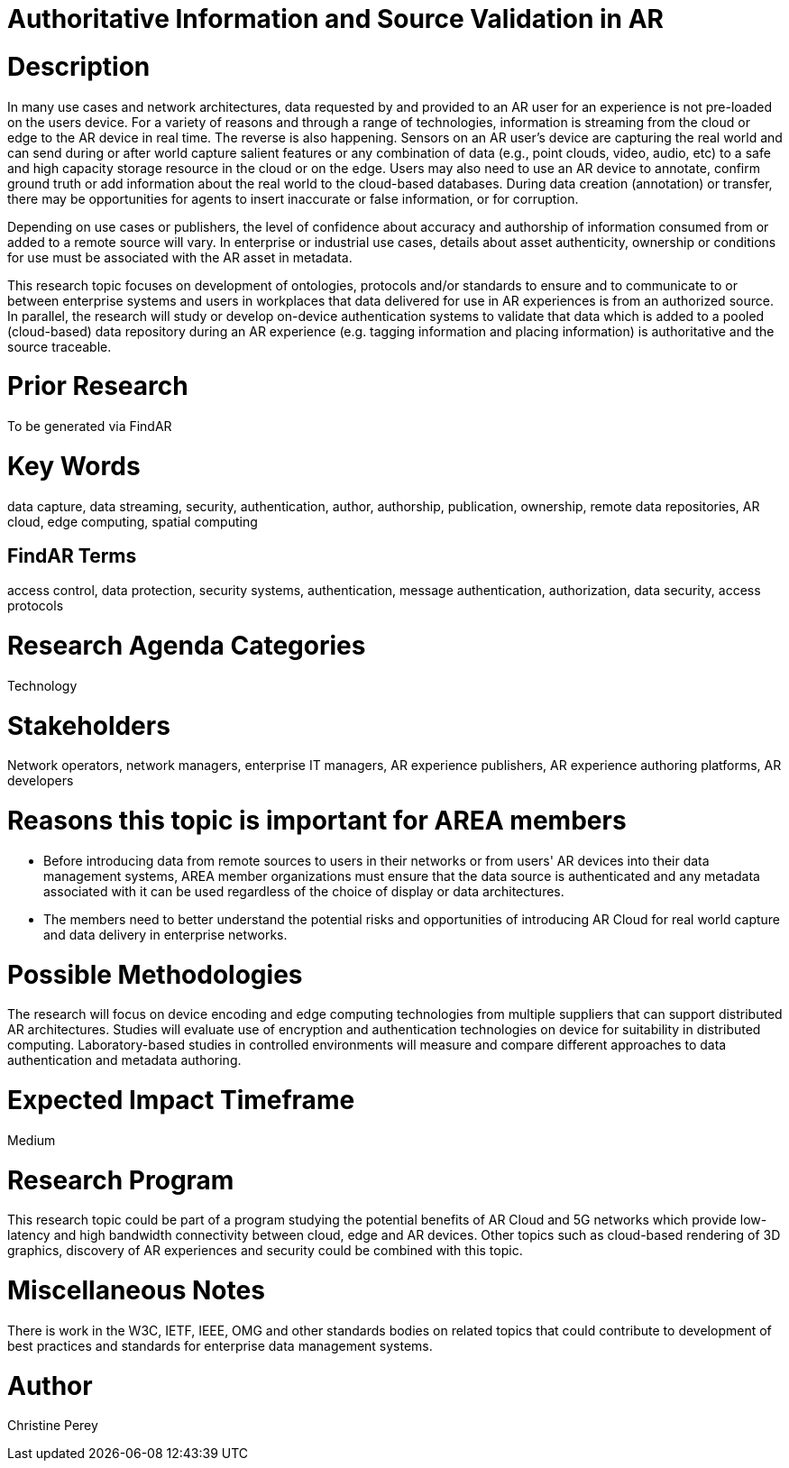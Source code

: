 [[ra-Tauthentication5-datavalidationtechniques]]

# Authoritative Information and Source Validation in AR

# Description
In many use cases and network architectures, data requested by and provided to an AR user for an experience is not pre-loaded on the users device. For a variety of reasons and through a range of technologies, information is streaming from the cloud or edge to the AR device in real time. The reverse is also happening. Sensors on an AR user's device are capturing the real world and can send during or after world capture salient features or any combination of data (e.g., point clouds, video, audio, etc) to a safe and high capacity storage resource in the cloud or on the edge. Users may also need to use an AR device to annotate, confirm ground truth or add information about the real world to the cloud-based databases. During data creation (annotation) or transfer, there may be opportunities for agents to insert inaccurate or false information, or for corruption.

Depending on use cases or publishers, the level of confidence about accuracy and authorship of information consumed from or added to a remote source will vary. In enterprise or industrial use cases, details about asset authenticity, ownership or conditions for use must be associated with the AR asset in metadata.

This research topic focuses on development of ontologies, protocols and/or standards to ensure and to  communicate to or between enterprise systems and users in workplaces that data delivered for use in AR experiences is from an authorized source. In parallel, the research will study or develop on-device authentication systems to validate that data which is added to a pooled (cloud-based) data repository during an AR experience (e.g. tagging information and placing information) is authoritative and the source traceable.

# Prior Research
To be generated via FindAR

# Key Words
data capture, data streaming, security, authentication, author, authorship, publication, ownership, remote data repositories, AR cloud, edge computing, spatial computing

## FindAR Terms
access control, data protection, security systems,  authentication, message authentication, authorization, data security, access protocols

# Research Agenda Categories
Technology

# Stakeholders
Network operators, network managers, enterprise IT managers, AR experience publishers, AR experience authoring platforms, AR developers

# Reasons this topic is important for AREA members
- Before introducing data from remote sources to users in their networks or from users' AR devices into their data management systems, AREA member organizations must ensure that the data source is authenticated and any metadata associated with it can be used regardless of the choice of display or data architectures.
- The members need to better understand the potential risks and opportunities of introducing AR Cloud for real world capture and data delivery in enterprise networks.

# Possible Methodologies
The research will focus on device encoding and edge computing technologies from multiple suppliers that can support distributed AR architectures. Studies will evaluate use of encryption and authentication technologies on device for suitability in distributed computing. Laboratory-based studies in controlled environments will measure and compare different approaches to data authentication and metadata authoring.

# Expected Impact Timeframe
Medium

# Research Program
This research topic could be part of a program studying the potential benefits of AR Cloud and 5G networks which provide low-latency and high bandwidth connectivity between cloud, edge and AR devices. Other topics such as cloud-based rendering of 3D graphics, discovery of AR experiences and security could be combined with this topic.

# Miscellaneous Notes
There is work in the W3C, IETF, IEEE, OMG and other standards bodies on related topics that could contribute to development of best practices and standards for enterprise data management systems.

# Author
Christine Perey
